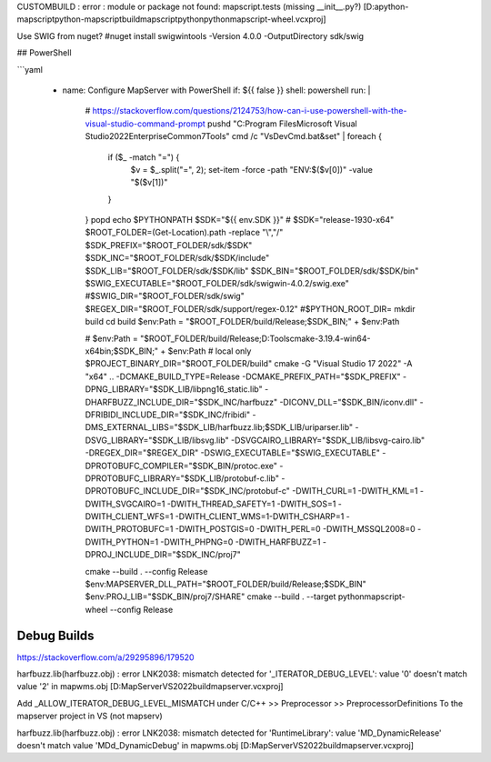 

CUSTOMBUILD : error : module or package not found: mapscript.tests (missing __init__.py?) [D:\a\python-mapscript\python-mapscript\build\mapscript\python\pythonmapscript-wheel.vcxproj]

Use SWIG from nuget?
#nuget install swigwintools -Version 4.0.0 -OutputDirectory sdk/swig


## PowerShell

```yaml

      - name: Configure MapServer with PowerShell
        if: ${{ false }}
        shell: powershell
        run: |
          # https://stackoverflow.com/questions/2124753/how-can-i-use-powershell-with-the-visual-studio-command-prompt
          pushd "C:\Program Files\Microsoft Visual Studio\2022\Enterprise\Common7\Tools"
          cmd /c "VsDevCmd.bat&set" |
          foreach {
            if ($_ -match "=") {
              $v = $_.split("=", 2); set-item -force -path "ENV:\$($v[0])"  -value "$($v[1])" 
            }
          }
          popd
          echo $PYTHONPATH
          $SDK="${{ env.SDK }}" # $SDK="release-1930-x64"
          $ROOT_FOLDER=(Get-Location).path -replace "\\","/"
          $SDK_PREFIX="$ROOT_FOLDER/sdk/$SDK"
          $SDK_INC="$ROOT_FOLDER/sdk/$SDK/include"
          $SDK_LIB="$ROOT_FOLDER/sdk/$SDK/lib"
          $SDK_BIN="$ROOT_FOLDER/sdk/$SDK/bin"
          $SWIG_EXECUTABLE="$ROOT_FOLDER/sdk/swigwin-4.0.2/swig.exe"
          #$SWIG_DIR="$ROOT_FOLDER/sdk/swig"
          $REGEX_DIR="$ROOT_FOLDER/sdk/support/regex-0.12"
          #$PYTHON_ROOT_DIR=
          mkdir build
          cd build
          $env:Path = "$ROOT_FOLDER/build/Release;$SDK_BIN;" + $env:Path
          
          # $env:Path = "$ROOT_FOLDER/build/Release;D:\Tools\cmake-3.19.4-win64-x64\bin;$SDK_BIN;" + $env:Path # local only
          $PROJECT_BINARY_DIR="$ROOT_FOLDER/build"
          cmake -G "Visual Studio 17 2022" -A "x64" .. -DCMAKE_BUILD_TYPE=Release -DCMAKE_PREFIX_PATH="$SDK_PREFIX" -DPNG_LIBRARY="$SDK_LIB/libpng16_static.lib" -DHARFBUZZ_INCLUDE_DIR="$SDK_INC/harfbuzz" -DICONV_DLL="$SDK_BIN/iconv.dll" -DFRIBIDI_INCLUDE_DIR="$SDK_INC/fribidi" -DMS_EXTERNAL_LIBS="$SDK_LIB/harfbuzz.lib;$SDK_LIB/uriparser.lib" -DSVG_LIBRARY="$SDK_LIB/libsvg.lib" -DSVGCAIRO_LIBRARY="$SDK_LIB/libsvg-cairo.lib" -DREGEX_DIR="$REGEX_DIR" -DSWIG_EXECUTABLE="$SWIG_EXECUTABLE" -DPROTOBUFC_COMPILER="$SDK_BIN/protoc.exe" -DPROTOBUFC_LIBRARY="$SDK_LIB/protobuf-c.lib" -DPROTOBUFC_INCLUDE_DIR="$SDK_INC/protobuf-c" -DWITH_CURL=1 -DWITH_KML=1 -DWITH_SVGCAIRO=1 -DWITH_THREAD_SAFETY=1 -DWITH_SOS=1 -DWITH_CLIENT_WFS=1 -DWITH_CLIENT_WMS=1-DWITH_CSHARP=1 -DWITH_PROTOBUFC=1 -DWITH_POSTGIS=0 -DWITH_PERL=0 -DWITH_MSSQL2008=0 -DWITH_PYTHON=1 -DWITH_PHPNG=0 -DWITH_HARFBUZZ=1 -DPROJ_INCLUDE_DIR="$SDK_INC/proj7"
          
          cmake --build . --config Release
          $env:MAPSERVER_DLL_PATH="$ROOT_FOLDER/build/Release;$SDK_BIN"
          $env:PROJ_LIB="$SDK_BIN/proj7/SHARE"
          cmake --build . --target pythonmapscript-wheel --config Release
          
          
Debug Builds
------------


https://stackoverflow.com/a/29295896/179520

harfbuzz.lib(harfbuzz.obj) : error LNK2038: mismatch detected for '_ITERATOR_DEBUG_LEVEL': value '0' doesn't match value '2' in mapwms.obj [D:\MapServer\VS2022\build\mapserver.vcxproj]

Add _ALLOW_ITERATOR_DEBUG_LEVEL_MISMATCH under C/C++ >> Preprocessor >> PreprocessorDefinitions
To the mapserver project in VS (not mapserv)

harfbuzz.lib(harfbuzz.obj) : error LNK2038: mismatch detected for 'RuntimeLibrary': value 'MD_DynamicRelease' doesn't match value 'MDd_DynamicDebug' in mapwms.obj [D:\MapServer\VS2022\build\mapserver.vcxproj]




